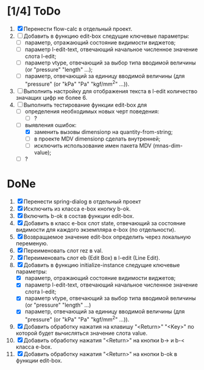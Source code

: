 
* [1/4] ToDo
1. [X] Перенести flow-calc в отдельный проект.
2. [ ] Добавить в функцию edit-box следущие ключевые параметры:
   - [ ] параметр, отражающий состояние видимости виджетов;
   - [ ] параметр l-edit-text, отвечающий начальное численное значение
     слота l-edit;
   - [ ] параметр vtype, отвечающий за выбор типа вводимой величины
     (or "pressure" "length" ...);
   - [ ] параметр, отвечающий за единицу вводимой величины (для
     "pressure" (or "kPa" "Pa" "kgf/mm^2" ...)).
3. [ ] Выполнить настройку для отображения текста в l-edit количество значащих цифр не более 6.  
4. [-] Выполнить тестирование функции edit-box для 
   - [ ] определения необходимых новых черт поведения:
     - [ ] ?
   - [-] выявления ошибок:
     - [X] заменить вызовы dimensionp на quantity-from-string;
     - [ ] в проекте MDV dimensionp сделать внутренней;
     - [ ] исключить использование имен пакета MDV (mnas-dim-value);
   - [ ] ?

*  DoNe
1. [X] Перенести spring-dialog в отдельный проект
2. [X] Исключить из класса e-box кнопку b-ok.
3. [X] Включить b-ok в состав функции edit-box.
4. [X] Добавить в класс e-box слот state, отвечающий за состояние
   видимости для каждого экземпляра e-box (по отдельности).
5. [X] Возвращаемое значение edit-box определить через локальную
   переменую.
6. [X] Переименовать слот rez в val.
7. [X] Переименовать слот eb (Edit Box) в l-edit (Line Edit).
8. [X] Добавить в функцию initialize-instance следущие ключевые
   параметры:
   - [X] параметр, отражающий состояние видимости виджетов;
   - [X] параметр l-edit-text, отвечающий начальное численное значение
     слота l-edit;
   - [X] параметр vtype, отвечающий за выбор типа вводимой величины
     (or "pressure" "length" ...)
   - [X] параметр, отвечающий за единицу вводимой величины (для
     "pressure" (or "kPa" "Pa" "kgf/mm^2" ...)).
9. [X] Добавить обработку нажатия на клавишу "<Return>" "<Key>" по
   которой будет вычисляться значение слота value.
10. [X] Добавить обработку нажатия "<Return>" на кнопки b-> и b-<
    класса e-box.
11. [X] Добавить обработку нажатия "<Return>" на кнопки b-ok в функции
    edit-box.
